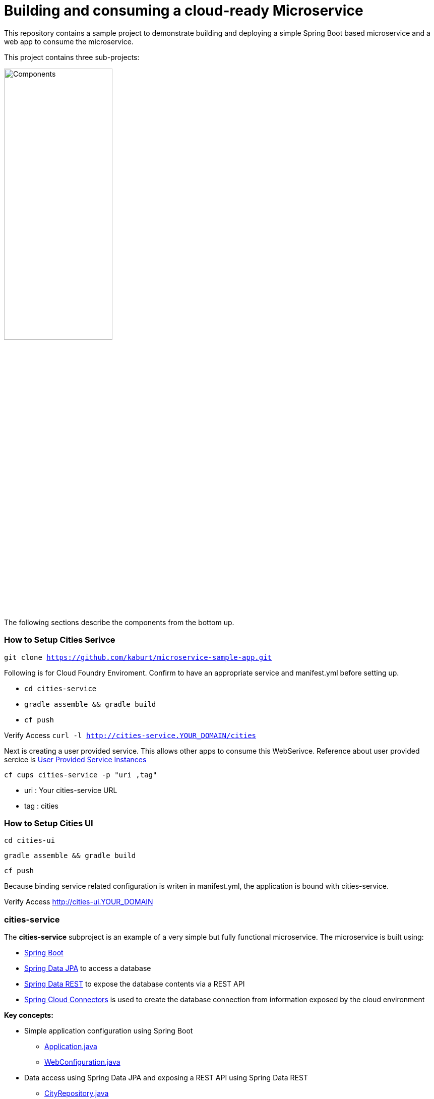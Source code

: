 = Building and consuming a cloud-ready Microservice

This repository contains a sample project to demonstrate building and deploying a simple Spring Boot based microservice and a web app to consume the microservice.

This project contains three sub-projects:

image:docs/components.png["Components",50%]

The following sections describe the components from the bottom up.

=== How to Setup Cities Serivce
`git clone https://github.com/kaburt/microservice-sample-app.git`

Following is for Cloud Foundry Enviroment. Confirm to have an appropriate service and manifest.yml before setting up.

* `cd cities-service`
* `gradle assemble && gradle build`
* `cf push`

Verify Access 
`curl -l http://cities-service.YOUR_DOMAIN/cities`

Next is creating a user provided service. This allows other apps to consume this WebSerivce.
Reference about user provided sercice is link:http://docs.pivotal.io/pivotalcf/devguide/services/user-provided.html[User Provided Service Instances]

`cf cups cities-service -p "uri ,tag"`

* uri : Your cities-service URL 
* tag : cities

=== How to Setup Cities UI
`cd cities-ui`

`gradle assemble && gradle build`

`cf push`

Because binding service related configuration is writen in manifest.yml, the application is bound with cities-service.

Verify Access http://cities-ui.YOUR_DOMAIN

=== cities-service

The **cities-service** subproject is an example of a very simple but fully functional microservice. The microservice is built using:

* link:http://projects.spring.io/spring-boot[Spring Boot]
* link:http://projects.spring.io/spring-data-jpa[Spring Data JPA] to access a database
* link:http://projects.spring.io/spring-data-rest[Spring Data REST] to expose the database contents via a REST API
* link:http://cloud.spring.io/spring-cloud-connectors[Spring Cloud Connectors] is used to create the database connection from information exposed by the cloud environment

**Key concepts:**

* Simple application configuration using Spring Boot
** link:cities-service/src/main/java/com/example/cities/Application.java[Application.java]
** link:cities-service/src/main/java/com/example/cities/WebConfiguration.java[WebConfiguration.java]
* Data access using Spring Data JPA and exposing a REST API using Spring Data REST
** link:cities-service/src/main/java/com/example/cities/repositories/CityRepository.java[CityRepository.java]
* *To be developed*: Consuming a cloud data source using Spring Cloud Connectors
** link:cities-service/src/main/java/com/example/cities/config/CloudDataSourceConfig.java[CloudDataSourceConfig.java]

=== cities-client

The **cities-client** subproject provides a client library for use by Java apps consuming the microservice. The main goal of this library is to show an example of a http://cloud.spring.io/spring-cloud-connectors[Spring Cloud Connectors] extension for consuming a microservice in a cloud environment.

The client library uses https://github.com/Netflix/feign[Feign] to expose the microservice REST API using a http://martinfowler.com/eaaCatalog/repository.html[Repository] pattern. This provides a nice analog to the Repository abstraction used by Spring Data.

The same Spring Cloud Connectors extension technique could be used to create lower-level REST API connection objects like Spring http://docs.spring.io/spring/docs/current/spring-framework-reference/htmlsingle/#rest-resttemplate[RestTemplate] or https://hc.apache.org/httpcomponents-client-ga[Apache HttpClient].

**Key concepts:**

* A `ServiceInfo` class to model the connection information needed to access the REST API (just a URL in this example)
** link:cities-client/src/main/java/com/example/cities/client/cloud/WebServiceInfo.java[WebServiceInfo.java]
* A `ServiceInfoCreator` class to populate the `ServiceInfo` class from information exposed by Cloud Foundry
** link:cities-client/src/main/java/com/example/cities/client/cloud/cloudfoundry/CitiesWebServiceInfoCreator.java[CitiesWebServiceInfoCreator.java]
* A `ServiceConnectionCreator` class to create the Feign repository from the information contained in the `ServiceInfo`
** link:cities-client/src/main/java/com/example/cities/client/CityRepository.java[CityRepository.java]
** link:cities-client/src/main/java/com/example/cities/client/CityRepositoryFactory.java[CityRepositoryFactory.java]
** link:cities-client/src/main/java/com/example/cities/client/cloud/connector/CitiesRepositoryConnectionCreator.java[CitiesRepositoryConnectionCreator.java]
* Registration of the `ServiceInfoCreator` and `ServiceConnectionCreator` to the Spring Cloud Connectors framework
** link:cities-client/src/main/resources/META-INF/services/org.springframework.cloud.cloudfoundry.CloudFoundryServiceInfoCreator[CloudFoundryServiceInfoCreator]
** link:cities-client/src/main/resources/META-INF/services/org.springframework.cloud.service.ServiceConnectorCreator[ServiceConnectorCreator]

=== cities-ui

The **cities-ui** subproject is a web UI application that uses the client library to consume the microservice REST API. It is built using http://projects.spring.io/spring-boot[Spring Boot] and https://angularjs.org[AngularJS].

**Key concepts:**

* Simple application configuration using Spring Boot
** link:cities-ui/src/main/java/com/example/cities/Application.java[Application.java]
* Proxying calls from the AngularJS front-end to the repository backend with Spring MVC
** link:cities-ui/src/main/java/com/example/cities/controller/CitiesController.java[CitiesController.java]
* Consuming the client library using Spring Cloud Connectors
** link:cities-ui/src/main/java/com/example/cities/config/CloudConfiguration.java[CloudConfiguration.java]


=== Note on data import

The microservice loads a very large dataset at startup to show the power of the paging, sorting, and search capabilities in Spring Data. The default link:cities-service/src/main/resources/import.sql[`import.sql`] file contains just under 43,000 small rows (representing all postal codes in the United States) that get loaded when the application starts.

Free database service tiers on public Cloud Foundry services often limit the size of the database you can use and the number of records you can load at startup. You will likely need to reduce the size of the dataset when deploying to a public Cloud Foundry service with a free database tier.

The default `import.sql` file works with the in-memory HyperSQL database (HSQLDB) and MySQL.
